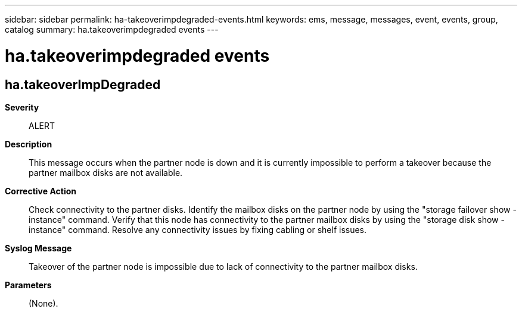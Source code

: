 ---
sidebar: sidebar
permalink: ha-takeoverimpdegraded-events.html
keywords: ems, message, messages, event, events, group, catalog
summary: ha.takeoverimpdegraded events
---

= ha.takeoverimpdegraded events
:toclevels: 1
:hardbreaks:
:nofooter:
:icons: font
:linkattrs:
:imagesdir: ./media/

== ha.takeoverImpDegraded
*Severity*::
ALERT
*Description*::
This message occurs when the partner node is down and it is currently impossible to perform a takeover because the partner mailbox disks are not available.
*Corrective Action*::
Check connectivity to the partner disks. Identify the mailbox disks on the partner node by using the "storage failover show -instance" command. Verify that this node has connectivity to the partner mailbox disks by using the "storage disk show -instance" command. Resolve any connectivity issues by fixing cabling or shelf issues.
*Syslog Message*::
Takeover of the partner node is impossible due to lack of connectivity to the partner mailbox disks.
*Parameters*::
(None).
